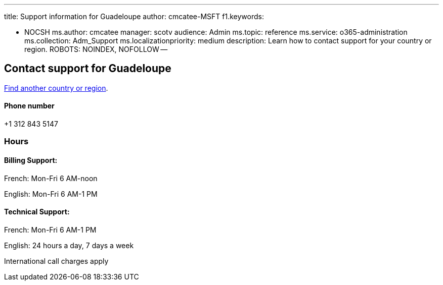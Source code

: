 '''

title: Support information for Guadeloupe author: cmcatee-MSFT f1.keywords:

* NOCSH ms.author: cmcatee manager: scotv audience: Admin ms.topic: reference ms.service: o365-administration ms.collection: Adm_Support ms.localizationpriority: medium description: Learn how to contact support for your country or region.
ROBOTS: NOINDEX, NOFOLLOW --

== Contact support for Guadeloupe

xref:../get-help-support.adoc[Find another country or region].

[discrete]
==== Phone number

+1 312 843 5147

=== Hours

==== Billing Support:

French: Mon-Fri 6 AM-noon

English: Mon-Fri 6 AM-1 PM

==== Technical Support:

French: Mon-Fri 6 AM-1 PM

English: 24 hours a day, 7 days a week

International call charges apply
